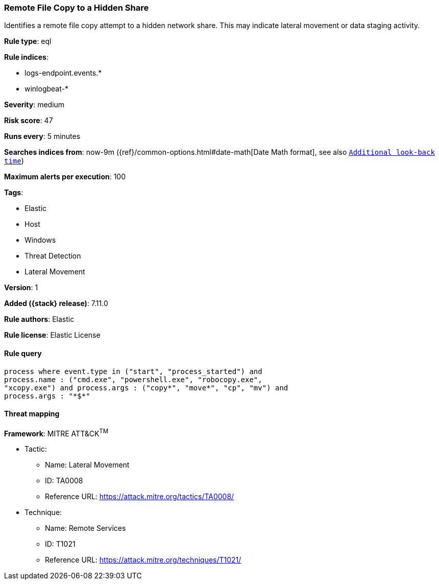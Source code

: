 [[remote-file-copy-to-a-hidden-share]]
=== Remote File Copy to a Hidden Share

Identifies a remote file copy attempt to a hidden network share. This may indicate lateral movement or data staging activity.

*Rule type*: eql

*Rule indices*:

* logs-endpoint.events.*
* winlogbeat-*

*Severity*: medium

*Risk score*: 47

*Runs every*: 5 minutes

*Searches indices from*: now-9m ({ref}/common-options.html#date-math[Date Math format], see also <<rule-schedule, `Additional look-back time`>>)

*Maximum alerts per execution*: 100

*Tags*:

* Elastic
* Host
* Windows
* Threat Detection
* Lateral Movement

*Version*: 1

*Added ({stack} release)*: 7.11.0

*Rule authors*: Elastic

*Rule license*: Elastic License

==== Rule query


[source,js]
----------------------------------
process where event.type in ("start", "process_started") and
process.name : ("cmd.exe", "powershell.exe", "robocopy.exe",
"xcopy.exe") and process.args : ("copy*", "move*", "cp", "mv") and
process.args : "*$*"
----------------------------------

==== Threat mapping

*Framework*: MITRE ATT&CK^TM^

* Tactic:
** Name: Lateral Movement
** ID: TA0008
** Reference URL: https://attack.mitre.org/tactics/TA0008/
* Technique:
** Name: Remote Services
** ID: T1021
** Reference URL: https://attack.mitre.org/techniques/T1021/
